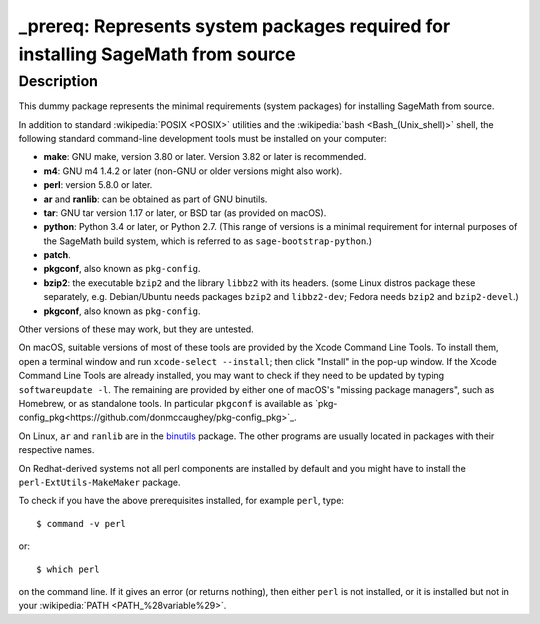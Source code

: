 _prereq: Represents system packages required for installing SageMath from source
================================================================================

Description
-----------

This dummy package represents the minimal requirements (system packages)
for installing SageMath from source.

In addition to standard :wikipedia:`POSIX <POSIX>` utilities
and the :wikipedia:`bash <Bash_(Unix_shell)>` shell,
the following standard command-line development tools must be installed on your
computer:

- **make**: GNU make, version 3.80 or later. Version 3.82 or later is recommended.
- **m4**: GNU m4 1.4.2 or later (non-GNU or older versions might also work).
- **perl**: version 5.8.0 or later.
- **ar** and **ranlib**: can be obtained as part of GNU binutils.
- **tar**: GNU tar version 1.17 or later, or BSD tar (as provided on macOS).
- **python**: Python 3.4 or later, or Python 2.7.
  (This range of versions is a minimal requirement for internal purposes of the SageMath
  build system, which is referred to as ``sage-bootstrap-python``.)
- **patch**.
- **pkgconf**, also known as ``pkg-config``.
- **bzip2**: the executable ``bzip2`` and the library ``libbz2`` with its headers.
  (some Linux distros package these separately, e.g. Debian/Ubuntu needs
  packages ``bzip2`` and ``libbz2-dev``; Fedora needs ``bzip2`` and ``bzip2-devel``.)
- **pkgconf**, also known as ``pkg-config``.

Other versions of these may work, but they are untested.

On macOS, suitable versions of most of these tools are provided
by the Xcode Command Line Tools.  To install them, open a terminal
window and run ``xcode-select --install``; then click "Install" in the
pop-up window.  If the Xcode Command Line Tools are already installed,
you may want to check if they need to be updated by typing
``softwareupdate -l``. The remaining are provided by either one of macOS's
"missing package managers", such as Homebrew, or as standalone
tools. In particular ``pkgconf`` is available as `pkg-config_pkg<https://github.com/donmccaughey/pkg-config_pkg>`_.

On Linux, ``ar`` and ``ranlib`` are in the `binutils
<https://www.gnu.org/software/binutils/>`_ package.  The other
programs are usually located in packages with their respective names.

On Redhat-derived systems not all perl components are installed by
default and you might have to install the ``perl-ExtUtils-MakeMaker``
package.

To check if you have the above prerequisites installed, for example ``perl``,
type::

    $ command -v perl

or::

    $ which perl

on the command line. If it gives an error (or returns nothing), then
either ``perl`` is not installed, or it is installed but not in your
:wikipedia:`PATH <PATH_%28variable%29>`.
